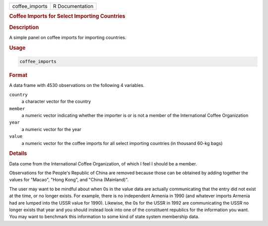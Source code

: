 .. container::

   ============== ===============
   coffee_imports R Documentation
   ============== ===============

   .. rubric:: Coffee Imports for Select Importing Countries
      :name: coffee_imports

   .. rubric:: Description
      :name: description

   A simple panel on coffee imports for importing countries.

   .. rubric:: Usage
      :name: usage

   .. code:: R

      coffee_imports

   .. rubric:: Format
      :name: format

   A data frame with 4530 observations on the following 4 variables.

   ``country``
      a character vector for the country

   ``member``
      a numeric vector indicating whether the importer is or is not a
      member of the International Coffee Organization

   ``year``
      a numeric vector for the year

   ``value``
      a numeric vector for the coffee imports for all select importing
      countries (in thousand 60-kg bags)

   .. rubric:: Details
      :name: details

   Data come from the International Coffee Organization, of which I feel
   I should be a member.

   Observations for the People's Republic of China are removed because
   those can be obtained by adding together the values for "Macao",
   "Hong Kong", and "China (Mainland)".

   The user may want to be mindful about when 0s in the value data are
   actually communicating that the entry did not exist at the time, or
   no longer exists. For example, there is no independent Armenia in
   1990 (and whatever imports Armenia had are lumped into the USSR value
   for 1990). Likewise, the 0s for the USSR in 1992 are communicating
   the USSR no longer exists that year and you should instead look into
   one of the constituent republics for the information you want. You
   may want to benchmark this information to some kind of state system
   membership data.
